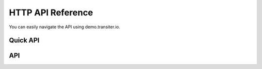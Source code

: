 HTTP API Reference
==================

You can easily navigate the API
using demo.transiter.io.

Quick API
---------
.. qrefflask:: transiter.http.flaskapp:app
  :undoc-static:


API
---

.. autoflask:: transiter.http.flaskapp:app
   :undoc-static:



